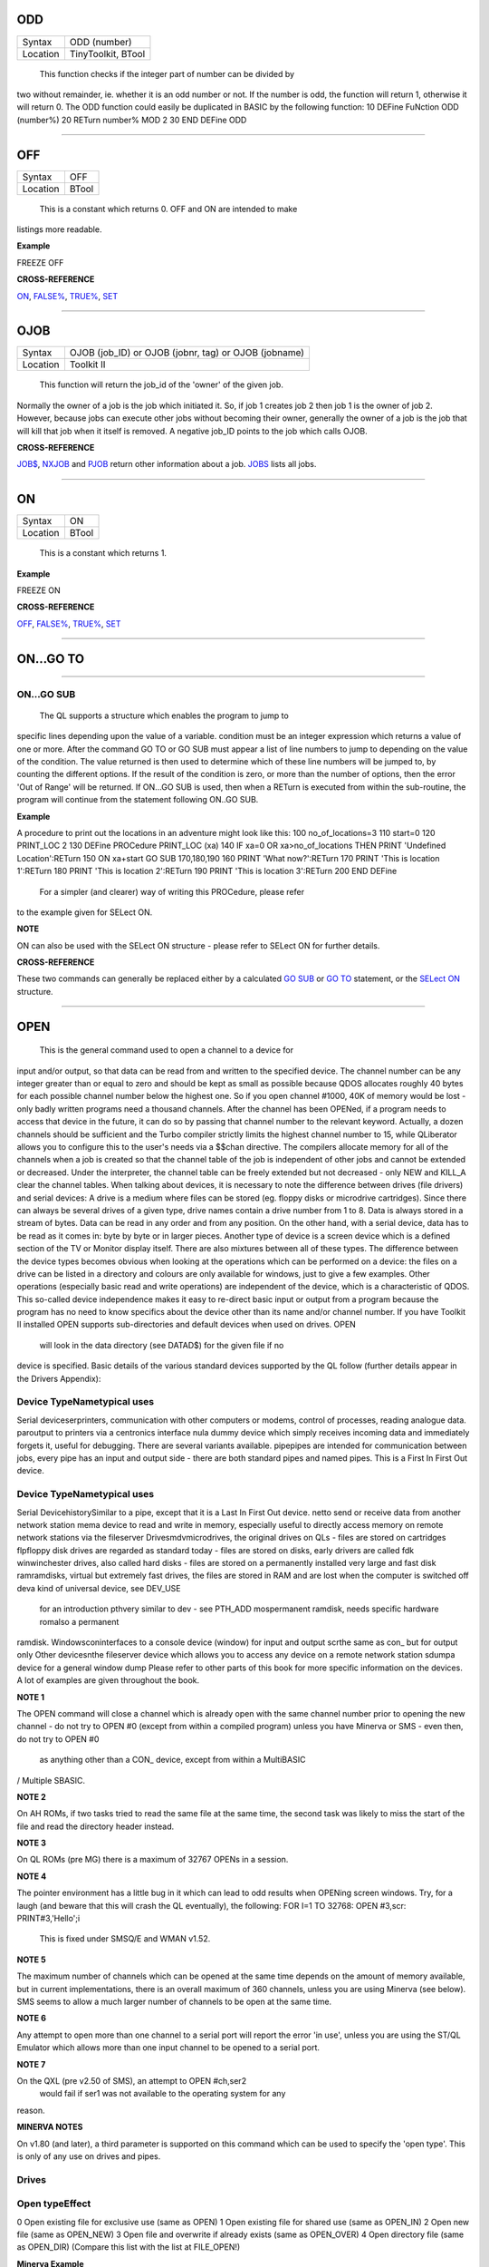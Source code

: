 ODD
===

+----------+-------------------------------------------------------------------+
| Syntax   |  ODD (number)                                                     |
+----------+-------------------------------------------------------------------+
| Location |  TinyToolkit, BTool                                               |
+----------+-------------------------------------------------------------------+

 This function checks if the integer part of number can be divided by
two without remainder, ie. whether it is an odd number or not. If the
number is odd, the function will return 1, otherwise it will return 0.
The ODD function could easily be duplicated in BASIC by the following
function: 10 DEFine FuNction ODD (number%) 20 RETurn number% MOD 2 30
END DEFine ODD

--------------

OFF
===

+----------+-------------------------------------------------------------------+
| Syntax   |  OFF                                                              |
+----------+-------------------------------------------------------------------+
| Location |  BTool                                                            |
+----------+-------------------------------------------------------------------+

 This is a constant which returns 0. OFF and ON are intended to make
listings more readable.

**Example**

FREEZE OFF

**CROSS-REFERENCE**

`ON <KeywordsO.clean.html#on>`__, `FALSE% <KeywordsF.clean.html#false>`__,
`TRUE% <KeywordsT.clean.html#true>`__, `SET <KeywordsS.clean.html#set>`__

--------------

OJOB
====

+----------+-------------------------------------------------------------------+
| Syntax   |  OJOB (job\_ID)  or OJOB (jobnr, tag)  or OJOB (jobname)          |
+----------+-------------------------------------------------------------------+
| Location |  Toolkit II                                                       |
+----------+-------------------------------------------------------------------+

 This function will return the job\_id of the 'owner' of the given job.
Normally the owner of a job is the job which initiated it. So, if job 1
creates job 2 then job 1 is the owner of job 2. However, because jobs
can execute other jobs without becoming their owner, generally the owner
of a job is the job that will kill that job when it itself is removed. A
negative job\_ID points to the job which calls OJOB.

**CROSS-REFERENCE**

`JOB$ <KeywordsJ.clean.html#job>`__, `NXJOB <KeywordsN.clean.html#nxjob>`__ and
`PJOB <KeywordsP.clean.html#pjob>`__ return other information about a job.
`JOBS <KeywordsJ.clean.html#jobs>`__ lists all jobs.

--------------

ON
==

+----------+-------------------------------------------------------------------+
| Syntax   |  ON                                                               |
+----------+-------------------------------------------------------------------+
| Location |  BTool                                                            |
+----------+-------------------------------------------------------------------+

 This is a constant which returns 1.

**Example**

FREEZE ON

**CROSS-REFERENCE**

`OFF <KeywordsO.clean.html#off>`__, `FALSE% <KeywordsF.clean.html#false>`__,
`TRUE% <KeywordsT.clean.html#true>`__, `SET <KeywordsS.clean.html#set>`__

--------------

ON...GO TO
==========

--------------

ON...GO SUB
~~~~~~~~~~~

+----------+-------------------------------------------------------------------+
| Syntax   |  ON condition GO TO line\ :sup:`1` :sup:`\*`\ [,line\ :sup:`i`]\ :sup:`\* ` or ON condition GO SUB line\ :sup:`1` :sup:`\*`\ [,line\ :sup:`i`]\ :sup:`\* ` |
+----------+-------------------------------------------------------------------+
| Location |  QL ROM                                                           |
+----------+-------------------------------------------------------------------+

 The QL supports a structure which enables the program to jump to
specific lines depending upon the value of a variable. condition must be
an integer expression which returns a value of one or more. After the
command GO TO or GO SUB must appear a list of line numbers to jump to
depending on the value of the condition. The value returned is then used
to determine which of these line numbers will be jumped to, by counting
the different options. If the result of the condition is zero, or more
than the number of options, then the error 'Out of Range' will be
returned. If ON...GO SUB is used, then when a RETurn is executed from
within the sub-routine, the program will continue from the statement
following ON..GO SUB.

**Example**

A procedure to print out the locations in an adventure might look like
this: 100 no\_of\_locations=3 110 start=0 120 PRINT\_LOC 2 130 DEFine
PROCedure PRINT\_LOC (xa) 140 IF xa=0 OR xa>no\_of\_locations THEN PRINT
'Undefined Location':RETurn 150 ON xa+start GO SUB 170,180,190 160 PRINT
'What now?':RETurn 170 PRINT 'This is location 1':RETurn 180 PRINT 'This
is location 2':RETurn 190 PRINT 'This is location 3':RETurn 200 END
DEFine
 For a simpler (and clearer) way of writing this PROCedure, please refer
to the example given for SELect ON.

**NOTE**

ON can also be used with the SELect ON structure - please refer to
SELect ON for further details.

**CROSS-REFERENCE**

These two commands can generally be replaced either by a calculated `GO
SUB <KeywordsG.clean.html#go20sub>`__ or `GO TO <KeywordsG.clean.html#go20to>`__
statement, or the `SELect ON <KeywordsS.clean.html#select20on>`__ structure.

--------------

OPEN
====

+----------+-------------------------------------------------------------------+
| Syntax   |  OPEN #channel, device channel=0..32767  or OPEN #channel, device, type(Minerva v1.80+ only)  |
+----------+-------------------------------------------------------------------+
| Location |  QL ROM, Toolkit II                                               |
+----------+-------------------------------------------------------------------+

 This is the general command used to open a channel to a device for
input and/or output, so that data can be read from and written to the
specified device. The channel number can be any integer greater than or
equal to zero and should be kept as small as possible because QDOS
allocates roughly 40 bytes for each possible channel number below the
highest one. So if you open channel #1000, 40K of memory would be lost -
only badly written programs need a thousand channels. After the channel
has been OPENed, if a program needs to access that device in the future,
it can do so by passing that channel number to the relevant keyword.
Actually, a dozen channels should be sufficient and the Turbo compiler
strictly limits the highest channel number to 15, while QLiberator
allows you to configure this to the user's needs via a $$chan directive.
The compilers allocate memory for all of the channels when a job is
created so that the channel table of the job is independent of other
jobs and cannot be extended or decreased. Under the interpreter, the
channel table can be freely extended but not decreased - only NEW and
KILL\_A clear the channel tables. When talking about devices, it is
necessary to note the difference between drives (file drivers) and
serial devices: A drive is a medium where files can be stored (eg.
floppy disks or microdrive cartridges). Since there can always be
several drives of a given type, drive names contain a drive number from
1 to 8. Data is always stored in a stream of bytes. Data can be read in
any order and from any position. On the other hand, with a serial
device, data has to be read as it comes in: byte by byte or in larger
pieces. Another type of device is a screen device which is a defined
section of the TV or Monitor display itself. There are also mixtures
between all of these types. The difference between the device types
becomes obvious when looking at the operations which can be performed on
a device: the files on a drive can be listed in a directory and colours
are only available for windows, just to give a few examples. Other
operations (especially basic read and write operations) are independent
of the device, which is a characteristic of QDOS. This so-called device
independence makes it easy to re-direct basic input or output from a
program because the program has no need to know specifics about the
device other than its name and/or channel number. If you have Toolkit II
installed OPEN supports sub-directories and default devices when used on
drives. OPEN
 will look in the data directory (see DATAD$) for the given file if no
device is specified. Basic details of the various standard devices
supported by the QL follow (further details appear in the Drivers
Appendix):

Device TypeNametypical uses
~~~~~~~~~~~~~~~~~~~~~~~~~~~

Serial deviceserprinters, communication with other computers or modems,
control of processes, reading analogue data. paroutput to printers via a
centronics interface nula dummy device which simply receives incoming
data and immediately forgets it, useful for debugging. There are several
variants available. pipepipes are intended for communication between
jobs, every pipe has an input and output side - there are both standard
pipes and named pipes. This is a First In First Out device.

Device TypeNametypical uses
~~~~~~~~~~~~~~~~~~~~~~~~~~~

Serial DevicehistorySimilar to a pipe, except that it is a Last In First
Out device. netto send or receive data from another network station mema
device to read and write in memory, especially useful to directly access
memory on remote network stations via the fileserver
Drivesmdvmicrodrives, the original drives on QLs - files are stored on
cartridges flpfloppy disk drives are regarded as standard today - files
are stored on disks, early drivers are called fdk winwinchester drives,
also called hard disks - files are stored on a permanently installed
very large and fast disk ramramdisks, virtual but extremely fast drives,
the files are stored in RAM and are lost when the computer is switched
off deva kind of universal device, see DEV\_USE
 for an introduction pthvery similar to dev - see PTH\_ADD
 mospermanent ramdisk, needs specific hardware romalso a permanent
ramdisk. Windowsconinterfaces to a console device (window) for input and
output scrthe same as con\_ but for output only Other devicesnthe
fileserver device which allows you to access any device on a remote
network station sdumpa device for a general window dump Please refer to
other parts of this book for more specific information on the devices. A
lot of examples are given throughout the book.

**NOTE 1**

The OPEN command will close a channel which is already open with the
same channel number prior to opening the new channel - do not try to
OPEN #0 (except from within a compiled program) unless you have Minerva
or SMS - even then, do not try to OPEN #0
 as anything other than a CON\_ device, except from within a MultiBASIC
/ Multiple SBASIC.

**NOTE 2**

On AH ROMs, if two tasks tried to read the same file at the same time,
the second task was likely to miss the start of the file and read the
directory header instead.

**NOTE 3**

On QL ROMs (pre MG) there is a maximum of 32767 OPENs in a session.

**NOTE 4**

The pointer environment has a little bug in it which can lead to odd
results when OPENing screen windows. Try, for a laugh (and beware that
this will crash the QL eventually), the following: FOR I=1 TO 32768:
OPEN #3,scr: PRINT#3,'Hello';i
 This is fixed under SMSQ/E and WMAN v1.52.

**NOTE 5**

The maximum number of channels which can be opened at the same time
depends on the amount of memory available, but in current
implementations, there is an overall maximum of 360 channels, unless you
are using Minerva (see below). SMS seems to allow a much larger number
of channels to be open at the same time.

**NOTE 6**

Any attempt to open more than one channel to a serial port will report
the error 'in use', unless you are using the ST/QL Emulator which allows
more than one input channel to be opened to a serial port.

**NOTE 7**

On the QXL (pre v2.50 of SMS), an attempt to OPEN #ch,ser2
 would fail if ser1 was not available to the operating system for any
reason.

**MINERVA NOTES**

On v1.80 (and later), a third parameter is supported on this command
which can be used to specify the 'open type'. This is only of any use on
drives and pipes.

Drives
~~~~~~

Open typeEffect
~~~~~~~~~~~~~~~

0 Open existing file for exclusive use (same as OPEN) 1 Open existing
file for shared use (same as OPEN\_IN) 2 Open new file (same as
OPEN\_NEW) 3 Open file and overwrite if already exists (same as
OPEN\_OVER) 4 Open directory file (same as OPEN\_DIR) (Compare this list
with the list at FILE\_OPEN!)

**Minerva Example**

OPEN#3,ram1\_test\_device,3
 opens a new file called ram1\_test\_device whether or not it already
exists.

Pipes
~~~~~

The extra parameter supplies the QDOS channel number of the source end
of the pipe. This is therefore only of use when opening the 'read' end
of the pipe. This gets around the necessity for commands like QLINK. For
example these two lines are the same: OPEN#4,'pipe\_4000': QLINK#4 TO #3
 OPEN#4, 'pipe\_4000': pipe\_id=PEEK\_W (\\48\\4\*40+2) : OPEN#3,
'pipe\_', pipe\_id
 Unfortunately, Toolkit II replaces this variant of OPEN with its own,
but all of the above facilities (apart from pipe channel numbers) are
provided by specific Toolkit II commands in any event. Due to Minerva's
System Xtensions, the maximum number of permitted channels open at any
one time has been reduced to 304 on an expanded machine (earlier ROMs
allow 360). On an unexpanded machine, you can only open 112 under
Minerva. In MultiBasics, both channel #0 and channel #1 can be
inextricably linked. Due to the fact that the OPEN command closes an
existing channel before setting up the new channel with the given
parameters, OPEN #0 or OPEN #1 from within a MultiBasic will remove the
MultiBasic in certain instances - see MultiBasic appendix.

**CROSS-REFERENCE**

Opened channels are closed with `CLOSE <KeywordsC.clean.html#close>`__ and can
be listed with `CHANNELS <KeywordsC.clean.html#channels>`__.
`FOPEN <KeywordsF.clean.html#fopen>`__ is the same as
`OPEN <KeywordsO.clean.html#open>`__ except it works as a function and
`OPEN\_IN <KeywordsO.clean.html#open-in>`__ /
`FOP\_IN <KeywordsF.clean.html#fop-in>`__ open a device for input only.
`OPEN\_DIR <KeywordsO.clean.html#open-dir>`__
(`FOP\_DIR <KeywordsF.clean.html#fop-dir>`__) opens a directory (or a
sub-directory on level-2 drivers). Also see
`OPEN\_NEW <KeywordsO.clean.html#open-new>`__,
`FOP\_OVER <KeywordsF.clean.html#fop-over>`__,
`TTEOPEN <KeywordsT.clean.html#tteopen>`__ and
`FILE\_OPEN <KeywordsF.clean.html#file-open>`__.
`NEWCHAN% <KeywordsN.clean.html#newchan>`__ can be quite useful when
`OPEN <KeywordsO.clean.html#open>`__\ ing channels.

--------------

OPEN\_DIR
=========

+----------+-------------------------------------------------------------------+
| Syntax   |  OPEN\_DIR #channel, device\_directory  or OPEN\_DIR #channel, [device\_]directory(Toolkit II only)  |
+----------+-------------------------------------------------------------------+
| Location |  Toolkit II, THOR XVI                                             |
+----------+-------------------------------------------------------------------+

 This command is a specialised version of OPEN which is aimed at
allowing you to read directories of any given drive device. The
directory of a drive contains a copy of every file header which has ever
been created on that medium. When a file is deleted, its entry is
blanked out (with zeros) in the directory, thus enabling recovery
programs to actually still read the file (provided that nothing else has
been written to the sectors where it was stored). It can therefore be
very useful to access these directories, for example to provide the user
with a selection of files to choose from. It is however important to
differentiate between directories and the output from the DIR
 command!! On Level-2 and Level-3 device drivers, it is quite easy to
access a directory as the directory is stored in a file. For example, on
a floppy disk, try COPY flp1\_ TO scr
 this will show the directory file!. Sub-directories are similar in that
after the command: MAKE\_DIR flp1\_Quill\_
 the file flp1\_Quill will be created which contains a copy of all of
the file headers for the files within that sub-directory. Standard
device drivers on the other hand are another kettle of fish, in that
they allow you to create a file without any name (eg. SAVE mdv1\_). If
you then COPY mdv1\_ TO scr
 you will see that this is exactly the same as if you had used: SAVE
mdv1\_boot
 (apart from the name of the file). Such files are not revealed by DIR
and can be used as a form of copy-protection by some programs. Because
of this, you might suffer from a 'Not Found' (-7) error if you tried to
COPY flp1\_ TO scr from a disk with a Level-1 device driver. A disk
created on a level-1 driver does not look different to a level-2 driver.
If a file with a zero length name was created under a level-1 driver,
then this file will only be accessible under the same driver level. To
use the command OPEN\_DIR, you will need to supply the intended channel
number which must be an integer in the range 0...32767. As with OPEN
this must be kept as low as possible. After this, comes the name of the
directory to be opened. This should generally be simply the name of the
device to be accessed, such as: OPEN\_DIR #ch,mdv1\_
 (OPEN\_DIR works correctly with standard device drivers even if there
is a file on the drive without a name, eg. mdv1\_. If you have Level-2
device drivers, sub-directories may be accessed by providing the name of
the drive plus the name of the sub-directory, for example: OPEN\_DIR
#3,flp1\_Quill
 If Toolkit II is present, the default data device is supported (see
DATAD$), although a directory will still need to be provided, therefore
to simply access the default data directory, you will need to use:
OPEN\_DIR #ch,''
 Having opened the directory, you can then examine the file header for
each file which has been stored on that drive by fetching blocks of 64
bytes from the channel at a time and examining each block per file.

**Example**

A short program which will provide a more detailed directory listing of
any device: 100 WINDOW 448,200,32,16:PAPER 0:MODE 4:CLS 110 INK 7 120
INPUT 'Read directory of which device? - ';dev$ 130 CLS:PRINT 'Directory
of ';dev$ 140 PRINT 'Filename';TO 40;'File length';TO 54;'Update date'
150 head\_start=0 160 INK 4 170 OPEN\_DIR #3,dev$:no\_files=FLEN(#3)/64
180 FOR listing=1 TO no\_files 190 BGET
#3\\head\_start+0,flen1,flen2,flen3,flen4,faccess,ftype 200
flength=flen4+flen3\*2^8+flen2\*2^16+flen1\*2^24-64 210 IF flength>0 220
GET #3\\head\_start+14,File$ 230 BGET
#3\\head\_start+52,fdate1,fdate2,fdate3,fdate4 240
fdate=fdate4+fdate3\*2^8+fdate2\*2^16+fdate1\*2^24 245 IF
LEN(File$)=0:File$='<Un-named>' 250 IF ftype<255 260 PRINT File$;TO
40;flength;TO 54;DATE$(fdate) 270 ELSE 280 PRINT File$&'->' 290 END IF
300 END IF 310 head\_start=head\_start+64 320 END FOR listing 330 CLOSE
#3 340 INK 7:PRINT 'End of Listing'

**NOTE 1**

The OPEN\_DIR command will close a channel which is already open with
the same channel number prior to opening the new channel - do not try to
OPEN\_DIR #0 unless you have read the notes to OPEN!

**NOTE 2**

On QL ROMs (pre MG) there is a maximum of 32767 OPENs (in total) in a
session.

**NOTE 3**

If you specify a device which is not actually used for the storage of
files (for example OPEN\_DIR#3,scr or OPEN\_DIR#3,pipe\_1000), this
command has exactly the same effect as the OPEN command.

**NOTE 4**

If the specified directory actually points to a non-directory file (or
the file does not even exist), then OPEN\_DIR will actually open the
directory in which that file is located, for example, if the directory
flp1\_TK\_ contained the file flp1\_TK\_FN\_cde,
OPEN\_DIR#3,flp1\_TK\_FN\_cde
 OPEN\_DIR#3,flp1\_TK\_FN
 and OPEN\_DIR#3,flp1\_TK
 would all have exactly the same effect.

**NOTE 5**

Because of the way in which Level-2 and Level-3 device drivers work,
provided that you only use the name of an actual directory (or
sub-directory) as the parameter, you could actually use OPEN or OPEN\_IN
instead of OPEN\_DIR, but this has its limits, in that it would be
useless with standard device drivers and creates havoc if the name of a
non-directory file is supplied.

**NOTE 6**

Except under SMS, if a channel has been opened with OPEN\_DIR
 to a main directory, no other channel can access that directory at the
same time. Several channels can however be open to the same
sub-directory (a bug perhaps) or to a sub-directory further down the
tree, which for example allows: 100 OPEN\_DIR #3,flp1\_ 110 OPEN\_DIR
#4,flp1\_TK 120 OPEN\_DIR #5,flp1\_TK
 but not: 100 OPEN\_DIR #3,flp1\_TK 110 OPEN\_DIR #4,flp1\_

This also has the result that whilst a channel which has been opened
with OPEN\_DIR is open to a main directory, commands such as DIR, WDIR,
WDEL etc. will report 'in use' as they cannot access the directory
themselves. The result of this (combined with the operation of the
OPEN\_DIR command) makes it actually possible to have two channels open
to the main directory, by ensuring that the filename passed to the
OPEN\_DIR commands does not exist on the drive, for example: OPEN\_DIR
#3,flp1\_test OPEN\_DIR #4,flp1\_test
 will leave both channels #3 and #4 open to the main directory (flp1\_).
Under SMS you can have several channels open to the same directory
thereby avoiding these problems.

**CROSS-REFERENCE**

Please see `OPEN <KeywordsO.clean.html#open>`__. Commands such as
`FLEN <KeywordsF.clean.html#flen>`__, `FGETH$ <KeywordsF.clean.html#fgeth>`__ and
`HEADR <KeywordsH.clean.html#headr>`__ allow you to examine parts of each
files header - see `FGETH$ <KeywordsF.clean.html#fgeth>`__ for details of the
file header. `FOP\_DIR <KeywordsF.clean.html#fop-dir>`__ is an error trapped
version of `OPEN\_DIR <KeywordsO.clean.html#open-dir>`__. The Minerva variant
of `OPEN <KeywordsO.clean.html#open>`__, `OPEN\_IN <KeywordsO.clean.html#open-in>`__
and `OPEN\_NEW <KeywordsO.clean.html#open-new>`__ can all be made to work in a
similar way to `OPEN\_DIR <KeywordsO.clean.html#open-dir>`__.

--------------

OPEN\_IN
========

+----------+-------------------------------------------------------------------+
| Syntax   |  OPEN\_IN #channel, device\_filename  or OPEN\_IN #channel, [device\_]filename (Toolkit II only)  or OPEN\_IN #channel, device\_filename, type (Minerva v1.80+ only)  |
+----------+-------------------------------------------------------------------+
| Location |  QL ROM, Toolkit II                                               |
+----------+-------------------------------------------------------------------+

 This command is a specialised version of OPEN which is aimed at
allowing you to read data from files. This opens the specified channel
(#channel must be an integer in the range 0...32767) for input only to
the specified filename on the given device. Any number of channels may
be linked to a file using OPEN\_IN, although if you try to use any other
type of OPEN call to that filename, the error 'in use' will be reported.
The Toolkit II variant of this command supports the default data device
if necessary (see DATAD$), but in any case, if the file does not exist
(either on the specified device or on the default data device), the
error 'Not Found' (-7) will be reported.

**NOTE 1**

OPEN\_IN will close a channel which is already open with the same
channel number prior to opening the new channel - do not try to OPEN\_IN
#0 unless you have read the notes to OPEN!

**NOTE 2**

On AH ROMs, if two tasks tried to read the same file at the same time,
the second task was likely to miss the start of the file and read the
directory header instead.

**NOTE 3**

On QL ROMs (pre MG) there is a maximum of 32767 OPENs in a session.

**NOTE 4**

If instead of device\_filename, another type of device is used, such as
scr\_, OPEN\_IN has the same effect as OPEN.

**MINERVA NOTES**

On v1.80 and later, a third parameter is supported by OPEN\_IN
 as with OPEN. This means that this command (if the third parameter is
used) has exactly the same effect as OPEN.

**CROSS-REFERENCE**

`FOP\_IN <KeywordsF.clean.html#fop-in>`__ is an error trapped equivalent to
this command. `OPEN\_DIR <KeywordsO.clean.html#open-dir>`__ allows you to
access directories on drives. `OPEN <KeywordsO.clean.html#open>`__ contains a
general description of all the open types.
`OPEN\_NEW <KeywordsO.clean.html#open-new>`__ and
`OPEN\_OVER <KeywordsO.clean.html#open-over>`__ are also linked with this.

--------------

OPEN\_NEW
=========

+----------+-------------------------------------------------------------------+
| Syntax   |  OPEN\_NEW #channel, device\_filename  or OPEN\_NEW #channel, [device\_]filename(Toolkit II only)  or OPEN\_NEW #channel, device\_filename, type (Minerva v1.80+ only)  |
+----------+-------------------------------------------------------------------+
| Location |  QL ROM, Toolkit II                                               |
+----------+-------------------------------------------------------------------+

 This command is yet another specialised version of OPEN. This time it
is aimed at providing a means of creating a new filename on the
specified device and opening a specified channel (#channel must be an
integer in the range 0..32767) to that filename for output. If Toolkit
II is present, OPEN\_NEW supports the default data device (see DATAD$),
however in any case if the device (or default data device) does not
contain a formatted medium, the error 'not found' (-7) will be reported.
An error will also be reported if the medium is read only. Without
Toolkit II, if the filename already exists, then the error 'already
exists' will be generated. On the other hand, Toolkit II will show the
familiar 'OK to Overwrite?' prompt. Once the channel is open, any
attempt to open another channel to that same filename at the same time
will report an error 'In use'.

**Example**

A simple interactive copying routine: 100 INPUT #0,'COPY
:-'!in$!'=>'!out$ 110 OPEN\_IN #3,in$ 120 OPEN\_NEW #4,out$ 130 REPeat
copy\_loop 140 IF EOF(#3):EXIT copy\_loop 150 a$=INKEY$(#3) 160 PRINT
a$;:PRINT #4,a$; 170 END REPeat copy\_loop 180 CLOSE #4,#3 190 PRINT
#0,'Copying complete'

**NOTE 1**

The OPEN\_NEW command will close a channel which is already open with
the same channel number prior to opening the new channel - do not try to
OPEN\_NEW #0 unless you have read the notes on OPEN!

**NOTE 2**

If instead of device\_filename, another type of device is used, such as
scr\_, OPEN\_NEW has the same effect as OPEN.

**NOTE 3**

In version 2.05 of Toolkit II, if the filename already exists, the
channel may be left open.

**NOTE 4**

Similar problems exist with OPEN\_NEW to those encountered with SAVE
when trying to write to a write-protected microdrive cartridge.
Unfortunately however, the problem is made worse by the fact that the
problem is not revealed when the channel is opened. Instead 'bad or
changed medium' is only displayed when the file is written to (ie. when
512 characters have been written to the channel, or the channel is
CLOSEd).

**CROSS-REFERENCE**

`FOP\_NEW <KeywordsF.clean.html#fop-new>`__ is an error trapped function which
is equivalent to this command. `OPEN\_DIR <KeywordsO.clean.html#open-dir>`__
allows you to access directories on drives.
`OPEN <KeywordsO.clean.html#open>`__ contains a general description of all the
open types. `OPEN\_IN <KeywordsO.clean.html#open-in>`__ and
`OPEN\_OVER <KeywordsO.clean.html#open-over>`__ are also linked with this.

--------------

OPEN\_OVER
==========

+----------+-------------------------------------------------------------------+
| Syntax   |  OPEN\_OVER #channel, device\_filename  or OPEN\_OVER#channel, [device\_]filename(Toolkit II only)  |
+----------+-------------------------------------------------------------------+
| Location |  Toolkit II, THOR XVI                                             |
+----------+-------------------------------------------------------------------+

 This command is exactly the same as the Toolkit II version of OPEN\_NEW
except that if the specified filename already exists, the filename is
automatically overwritten. Also, the THOR XVI version of this command
does not support the default data device.

**CROSS-REFERENCE**

See `OPEN\_NEW <KeywordsO.clean.html#open-new>`__! The Minerva variant of
`OPEN <KeywordsO.clean.html#open>`__, `OPEN\_IN <KeywordsO.clean.html#open-in>`__
and `OPEN\_NEW <KeywordsO.clean.html#open-new>`__ can all be made to work in
the same way as `OPEN\_OVER <KeywordsO.clean.html#open-over>`__.
`FOP\_OVER <KeywordsF.clean.html#fop-over>`__ is a function which operates
like `OPEN\_OVER <KeywordsO.clean.html#open-over>`__ except that it allows any
errors to be trapped.

--------------

OR
==

+----------+-------------------------------------------------------------------+
| Syntax   |  condition1 OR condition2                                         |
+----------+-------------------------------------------------------------------+
| Location |  QL ROM                                                           |
+----------+-------------------------------------------------------------------+

 This combination operator combines two condition tests together and
will have the value 0 if both condition1 and condition2
 are false, or 1 if either condition1 or condition2 are true (or both
are true). Please note the difference between this and the bitwise OR
operator: x\|\|y, which compares x and y bit by bit.

**Example 1**

PRINT 1 OR 0 Returns 1 PRINT 12 OR 10Returns 1 (compare PRINT 12&&10
which returns 14).

**Example 2**

10 FOR x=1 TO 5 20 FOR y=1 TO 5 30 IF x=3 OR y>3:PRINT x;'=>';y, 40 END
FOR y 50 END FOR x
 produces the following output: 1=>4 1=>5 2=>4 2=>5 3=>1 3=>2 3=>3 3=>4
3=>5 4=>4 4=>5 5=>4 5=>5

**CROSS-REFERENCE**

`AND <KeywordsA.clean.html#and>`__, `NOT <KeywordsN.clean.html#not>`__ and
`XOR <KeywordsX.clean.html#xor>`__ are the other combination operators.

--------------

OUTL
====

+----------+-------------------------------------------------------------------+
| Syntax   |  OUTL [#]chan [,width,height,x,y]                                 |
+----------+-------------------------------------------------------------------+
| Location |  PEX                                                              |
+----------+-------------------------------------------------------------------+

 This command is similar to OUTLN except for a few variations: (1) If
chan is not preceded by # then it is taken to be a QDOS channel number
(and this command can therefore be used to redefine an Outline for any
Job). (2) You cannot specify a shadow. (3) If only the chan parameter is
used (with or without a #), then the current maximum sizes of the Jobs
windows are used (similar to OUTLN without any parameters).

**CROSS-REFERENCE**

See `OUTLN <KeywordsO.clean.html#outln>`__.
`CHANNELS <KeywordsC.clean.html#channels>`__ allows you to find out about QDOS
channel numbers.

--------------

OUTLN
=====

+----------+-------------------------------------------------------------------+
| Syntax   |  OUTLN [#chan,] width,height,x,y [,x\_shad,y\_shad] or OUTLN (SMSQ/E only)  |
+----------+-------------------------------------------------------------------+
| Location |  ATARI\_REXT (v2.12+), SMSQ/E                                     |
+----------+-------------------------------------------------------------------+

 This command is used within the Pointer Environment to signal that a
specified window (default #0) which must already be open, is to be
looked after by the Pointer Environment (managed). Because of the way in
which the Pointer Environment works, it is always a good idea to use
OUTLN on the first window to be used for input/output by a program (this
is known as the Primary Window), as this will ensure that all windows
which are subsequently OPENed by the program will be what is known as
Secondary Windows and also managed. Because of this, if a program is to
be run under the SuperBASIC interpreter, OUTLN
 should be used on #0, whereas in a compiled program, OUTLN needs to be
used on the first channel which is OPENed (ensure that the program is
compiled without any windows open). Hints on writing programs to run
under the Pointer Environment appear below, showing how OUTLN should be
used. If an OUTLN has been defined, any attempt to OPEN a window which
would fall outside of the managed Primary Window will cause an 'out of
range' error. If you then use OUTLN on a Secondary window, the first
time that OUTLN is encountered after the window is OPENed, the contents
of the screen under that window will be stored. Then, if you again use
OUTLN on the same window, the contents of the screen under the Secondary
Window are restored (see the example). With the first syntax of the
command, the first five parameters supplied to OUTLN are exactly the
same as with WINDOW, however, you can also add two further parameters,
x\_shad and y\_shad to specify the width of a shadow which will appear
to the right and bottom (respectively) of the window to make it stand
out. They both default to zero (no shadow). SMSQ/E v2.53+ allows the
second syntax, which will allow you to use OUTLN without any parameters
at all. In this case, the primary window will be outlined to the
smallest area which can encompass all currently OPEN windows at the time
that OUTLN
 is used.

Writing programs to use the Pointer Environment
~~~~~~~~~~~~~~~~~~~~~~~~~~~~~~~~~~~~~~~~~~~~~~~

Some information concerning this appears in Section 4, however, when
designing a program to use the Pointer Environment, it is useful to
follow this procedure: (1) Open a main channel to define the maximum
screen area available to the job, eg: OPEN #1,con\_
 This should be the first window OPENed by the program - if it is
compiled, compile the program without Windows enabled. (2) Fetch the
screen limits, eg: scr\_width%=QFLIM (#1,0) scr\_height%=QFLIM (#1,1)
 (3) Ensure that the screen is in the right mode: IF RMODE<>0: MODE 4
 (4) Outline #1 (the main channel) to the size of the program: OUTLN
#1,450,210,0,0
 The program will then have a maximum screen area of 450x210 pixels
available. When you wish to resize the program's display, you will need
to mark the main channel (#1) as unmanaged and then use OUTLN to resize
the main channel. For example, the following method was used (using
commands from EasyPTR by Jochen Merz Software) to allow the user to re-
size the program Q-Route (available from Q Branch): The procedure is
called when the user highlights the Resize Loose Item on the main menu
(which is drawn on #1). In order for this to work, the main menu had to
be loaded as a separate file into the common heap area pointed to by the
variable m\_store
 (as there is no way in current versions of EasyPTR to allow you to find
the address of the original menu definition in an Appended definition
file - this is not the working menu definition used by the Window
Manager). For more general information on EasyPTR, you are directed to
the EasyPTR tutorial contained in the Quanta magazine in 1994. The
outline of a routine (excuse the pun) to re-size the main menu used by a
program appears on the next page (note that this requires EasyPTR (c)
Albin Hessler, and substantial additions to the code in order to work):
9620 DEFine PROCedure RESIZE\_MAIN 9621 sel\_key%=0 9622 DIM result%(16)
9630 PVAL #Main\_menu,result% 9635
old\_x%=result%(14):old\_y%=result%(15) 9637 : REMark Fetch original
pointer co-ordinates 9640 pxpos%=old\_x%:pypos%=old\_y% 9650 RDPT
#Main\_menu,130,pxpos%,pypos% 9651 : REMark Draw and move re-size ICON
9652 : REMark NOTE THIS CRASHES SUPERBASIC!! 9655 PVAL
#Main\_menu,result% 9660 IF
result%(6)=27:st%=MSTAT%(#Main\_menu,-3,0):RETurn: 9662 : REMark ESC
pressed therefore ignore new setting 9665 Menu\_add=m\_store 9667 :
REMark Look at where original Menu definition is stored. 9670
pwidth=PEEK\_W(Menu\_add+28):pheight=PEEK\_W(Menu\_add+30) 9675 : REMark
These offsets contain the size of the existing menu 9675
px=prog\_x:py=prog\_y 9685 pwidth=pwidth-(pxpos%-old\_x%):IF pwidth MOD
2:pwidth=pwidth+1 9690 pwidth=MAX(pwidth,450) 9695
pwidth=MIN(pwidth,scr\_width%-12) 9700
px=MIN(pxpos%-34,(scr\_width%-pwidth)-12) 9705 px=MAX(px,0) 9710
pheight=MAX(pheight-(pypos%-old\_y%),210) 9715
pheight=MIN(pheight,scr\_height%-10) 9720
py=MIN(pypos%-5,(scr\_height%-pheight)-10) 9725 py=MAX(py,0) 9726 :
REMark the lines 9675-9725 calculate the new width and height 9727 :
REMark of the menu (minimum size 450x210) 9728 : REMark (maximum size
scr\_width%-12 x scr\_height%-10) 9755 prog\_x=px:prog\_y=py 9760 MCLEAR
#Main\_menu:CLPT #1 9762 : REMark Remove the old working menu definition
9765 OUTL #1,pwidth,pheight,px,py 9770 : REMark Resize outline & main
window dimensions 9775 POKE\_W Menu\_add+28,pwidth:POKE\_W
Menu\_add+30,pheight 9780 POKE\_W Menu\_add+76,pwidth:POKE\_W
Menu\_add+78,pheight 9782 : REMark Alter the menu sizes in the menu
definition 9784 : 9785 : REMark You will now need to re-position various
loose items as necessary 9787 : REMark There is no easy way to find the
offsets of the definitions 9788 : REMark within the original menu
definition. 9790 : REMark You will also need to re-size Information and
Application Sub-Windows 9795 : REMark as necessary. 9795 : 9865 MDRAW
#1,m\_store,px,py:Main\_menu=MWDEF(#1) 9866 : REMark Redraw the main
menu, creating a new Working Menu Definition 9870 : REMark you will now
need to redraw any information which is normally shown in the 9875 :
REMark main menu but not contained in the menu when it was designed.
9885 END DEFine

**Example**

A short program which produces a graphical effect and then provides a
pull-down menu on a secondary window, using OUTLN
 to restore the screen after you have used the menu. 100 OUTLN
#0,512,256,0,0 110 PAPER #0,0:CLS#0 120 REMark Force #0 to Primary
Window 130 WINDOW #0,448,40,32,216 140 WINDOW 448,200,32,16 150 PAPER
2:INK 7:CLS 180 PRINT 'This is a Secondary Window' 190 REPeat loop 200
INK RND(3 TO 7) 210 FOR i=0 TO 360 STEP RND(10 TO 30) 220 x=RAD(i):LINE
50,50 TO 50-40\*SIN(x),50-40\*COS(x) 230 END FOR i 235 OPEN
#3,scr\_400x100a56x20 236 PAPER #3,0:INK #3,7 240 OUTLN
#3,400,100,56,20:CLS#3 250 PRINT #3,' MENU' 260 PRINT #3,'Press <ESC> to
leave' 270 PRINT #3,'Press <SPACE> to continue' 280 REPeat keys 290
x$=INKEY$(-1):IF x$ INSTR ' '&CHR$(27):EXIT keys 300 END REPeat keys 310
OUTLN #3,400,100,56,20 315 CLOSE #3 320 IF x$=CHR$(27):EXIT loop 330 END
REPeat loop
 Note the need to CLOSE #3 each time that it is removed from the screen.
If #3 was OPENed outside of the loop, OUTLN would only save the contents
of the screen under #3 the first time that line 240 was encountered, and
each subsequent time that it was used, will try to restore the contents
of the screen!

**NOTE 1**

If you use OUTLN to reduce the area of a Primary Window, any Secondary
Windows which would contain an area outside of the new Primary Window
will be re-sized so that they have exactly the same size and position as
the new Primary Window. Any saved contents will be lost. This is also
true of any windows which are OPENed after an OUTLN command - if they
would fall outside of the area defined by OUTLN, then the newly OPENed
window will occupy the same area as the OUTLN. Compare WINDOW which will
cause an error.

**NOTE 2**

Before v2.58 of SMSQ/E, OUTLN without any parameters did not work if an
OUTLN was already set.

**CROSS-REFERENCE**

See `QFLIM <KeywordsQ.clean.html#qflim>`__. `OUTL <KeywordsO.clean.html#outl>`__ is
similar. `WMON <KeywordsW.clean.html#wmon>`__ and `WTV <KeywordsW.clean.html#wtv>`__
also add an outline to a program.

--------------

OVER
====

+----------+-------------------------------------------------------------------+
| Syntax   |  OVER [#channel,] switch                                          |
+----------+-------------------------------------------------------------------+
| Location |  QL ROM                                                           |
+----------+-------------------------------------------------------------------+

 This command allows you to set the way in which anything is written to
a specified window (default #1), whether by PRINT, LINE, BLOCK, or any
other command which prints something on a window. If the supplied
channel is not a window, then error -15 (bad parameter) will be
generated, as will any value of switch outside of the range -1..1. When
the QL is first initiated (or following a MODE
 command), OVER is set to 0 (see below). This can be altered by giving a
different value for switch which will have the following effect:

switcheffect
~~~~~~~~~~~~

-1Everything is PRINTed on a transparent strip. However, each pixel
which is drawn on that window in the current INK (or with BLOCK) is
actually xored with the colour of the existing background. 0This is the
standard mode, where characters are PRINTed in the current INK and STRIP
and any pixels plotted on screen are also in the current INK. 1This
PRINTs characters on a transparent STRIP but pixels are drawn in the
current INK colour. BLOCK
 is unaffected. When OVER -1 is used, it may be useful to calculate how
different colours will appear on screen. This can be achieved by XORing
the two colours in binary, with col1 ^^ col2, for example, a line drawn
in blue on a white background with OVER -1
 will actually appear on screen to be INK 1^^7=6 (Yellow). A result of
OVER -1 is that if something is drawn twice in the same place in the
same colour, the object is effectively removed from the screen, leaving
the screen unaltered. This can be seen in the example program given for
IF.

**Example**

A simple demonstration which shows the effects of OVER on CIRCLE, PRINT
and BLOCK. See how easy/difficult it is to calculate how the end display
will look: The example program appears on the next page. 100 MODE
8:WINDOW 448,200,32,16:PAPER 0:CLS 110 INK 2:SCALE 100,0,0 120 FILL
1:CIRCLE 50,50,35 125 PAUSE 130 INK 7:OVER -1:FILL 1:CIRCLE 50,50,35 135
PAUSE 140 FILL 0:OVER 0 150 PAPER 4:INK 7:PRINT"This is a simple circle"
155 PAUSE 160 OVER 1:PRINT"This is another line of text" 165 PAUSE 170
OVER -1:PRINT\\"This is yet another line" 175 PAUSE 180 BLOCK
448,200,0,0,2

**NOTE 1**

OVER 0 is set after a MODE command.

**NOTE 2**

The following appears to be a bug in Minerva (pre v1.96) and most other
implementations: On Minerva pre v1.96, OVER#0 and OVER#1 are equivalent
to OVER#1,0 and OVER#1,1 respectively, OVER#2 gives bad parameter, as
does OVER#-1. OVER is equivalent to OVER #1,0!! On all later versions of
Minerva and SMS, the behaviour is more logical: The channel number
defaults to #1 and the switch
 to 0, so OVER#0 is OVER#0,0, OVER#1 is OVER#1,0 (not OVER#1,1), OVER#2
is OVER#2,0 and OVER#-1 naturally produces a 'channel not open' error.

**NOTE 3**

OVER -1 causes various problems with the FILL command - see FILL.

**CROSS-REFERENCE**

Please look at `INK <KeywordsI.clean.html#ink>`__ and
`PRINT <KeywordsP.clean.html#print>`__.
